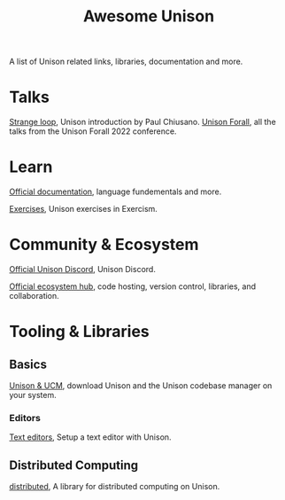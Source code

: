 #+title: Awesome Unison

A list of Unison related links, libraries, documentation and more.

* Talks
[[https://www.youtube.com/watch?v=gCWtkvDQ2ZIa][Strange loop]], Unison introduction by Paul Chiusano.
[[https://www.youtube.com/playlist?list=PLQ0IlHfOk1GgbXSZAjOOls9PnrO4Dpsbb][Unison Forall]], all the talks from the Unison Forall 2022 conference.

* Learn
[[https://www.unison-lang.org/docs/][Official documentation]], language fundementals and more.

[[https://exercism.org/tracks/unison/][Exercises]], Unison exercises in Exercism.
* Community & Ecosystem
[[https://unison-lang.org/discord][Official Unison Discord]], Unison Discord.

[[https://share.unison-lang.org/][Official ecosystem hub]], code hosting, version control, libraries, and collaboration.

* Tooling & Libraries
** Basics
[[https://unison-lang.org/docs/quickstart/][Unison & UCM]], download Unison and the Unison codebase manager on your system.

*** Editors
[[https://www.unison-lang.org/docs/usage-topics/editor-setup/][Text editors]], Setup a text editor with Unison.


** Distributed Computing
[[https://share.unison-lang.org/@unison/distributed][distributed]], A library for distributed computing on Unison.
